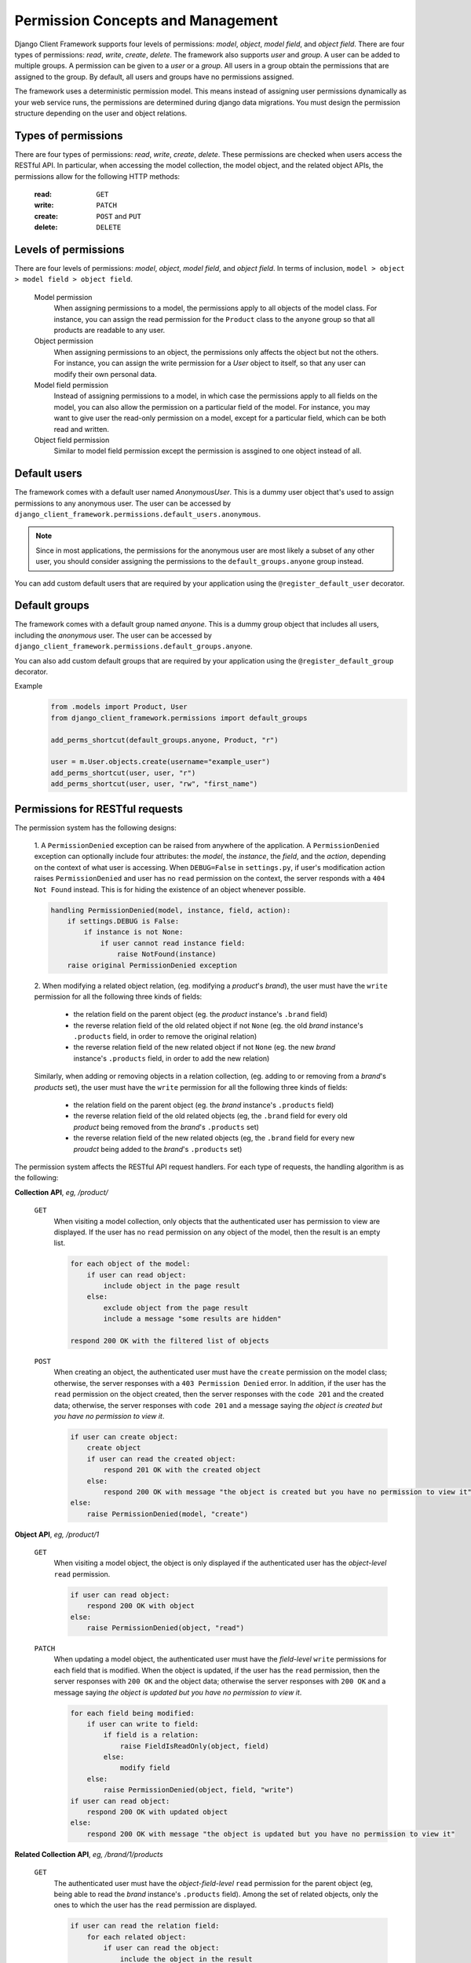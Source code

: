 .. _Permission-Concepts-and-Management:

Permission Concepts and Management
==================================

Django Client Framework supports four levels of permissions: `model`, `object`,
`model field`, and `object field`. There are four types of permissions: `read`,
`write`, `create`, `delete`. The framework also supports `user` and `group`. A
user can be added to multiple groups. A permission can be given to a `user` or a
`group`. All users in a group obtain the permissions that are assigned to the
group. By default, all users and groups have no permissions assigned.

The framework uses a deterministic permission model. This means instead of
assigning user permissions dynamically as your web service runs, the permissions
are determined during django data migrations. You must design the permission
structure depending on the user and object relations.


Types of permissions
--------------------

There are four types of permissions: `read`, `write`, `create`, `delete`. These
permissions are checked when users access the RESTful API. In particular, when
accessing the model collection, the model object, and the related object APIs,
the permissions allow for the following HTTP methods:

    :read: ``GET``
    :write: ``PATCH``
    :create: ``POST`` and ``PUT``
    :delete: ``DELETE``


Levels of permissions
-----------------------

There are four levels of permissions: `model`, `object`, `model field`, and
`object field`. In terms of inclusion, ``model > object > model field > object
field``.

    Model permission
        When assigning permissions to a model, the permissions apply to all
        objects of the model class. For instance, you can assign the read
        permission for the ``Product`` class to the ``anyone`` group so that all
        products are readable to any user.

    Object permission
        When assigning permissions to an object, the permissions only affects
        the object but not the others. For instance, you can assign the write
        permission for a `User` object to itself, so that any user can modify
        their own personal data.

    Model field permission
        Instead of assigning permissions to a model, in which case the
        permissions apply to all fields on the model, you can also allow the
        permission on a particular field of the model. For instance, you may
        want to give user the read-only permission on a model, except for a
        particular field, which can be both read and written.

    Object field permission
        Similar to model field permission except the permission is assgined to
        one object instead of all.


Default users
-------------

The framework comes with a default user named `AnonymousUser`. This is a dummy
user object that's used to assign permissions to any anonymous user. The user
can be accessed by ``django_client_framework.permissions.default_users.anonymous``.

.. note::
    Since in most applications, the permissions for the anonymous user are most
    likely a subset of any other user, you should consider assigning the
    permissions to the ``default_groups.anyone`` group instead.

You can add custom default users that are required by your application using the
``@register_default_user`` decorator.


Default groups
--------------

The framework comes with a default group named `anyone`. This is a dummy group
object that includes all users, including the `anonymous` user. The user can be
accessed by ``django_client_framework.permissions.default_groups.anyone``.

You can also add custom default groups that are required by your application
using the ``@register_default_group`` decorator.


Example
    .. code-block:: py

        from .models import Product, User
        from django_client_framework.permissions import default_groups

        add_perms_shortcut(default_groups.anyone, Product, "r")

        user = m.User.objects.create(username="example_user")
        add_perms_shortcut(user, user, "r")
        add_perms_shortcut(user, user, "rw", "first_name")



Permissions for RESTful requests
-------------------------------------------

The permission system has the following designs:

    1. A ``PermissionDenied`` exception can be raised from anywhere of the
    application. A ``PermissionDenied`` exception can optionally include four
    attributes: the `model`, the `instance`, the `field`, and the `action`,
    depending on the context of what user is accessing. When ``DEBUG=False`` in
    ``settings.py``, if user's modification action raises ``PermissionDenied``
    and user has no ``read`` permission on the context, the server responds with
    a ``404 Not Found`` instead. This is for hiding the existence of an object
    whenever possible.

    .. code-block::

        handling PermissionDenied(model, instance, field, action):
            if settings.DEBUG is False:
                if instance is not None:
                    if user cannot read instance field:
                        raise NotFound(instance)
            raise original PermissionDenied exception


    2. When modifying a related object relation, (eg. modifying a `product`'s
    `brand`), the user must have the ``write`` permission for all the following
    three kinds of fields:

        * the relation field on the parent object (eg. the `product` instance's ``.brand`` field)
        * the reverse relation field of the old related object if not ``None`` (eg. the old `brand` instance's ``.products`` field, in order to remove the original relation)
        * the reverse relation field of the new related object if not ``None`` (eg. the new `brand` instance's ``.products`` field, in order to add the new relation)

    Similarly, when adding or removing objects in a relation collection, (eg.
    adding to or removing from a `brand`'s `products` set), the user must have
    the ``write`` permission for all the following three kinds of fields:

        * the relation field on the parent object (eg. the `brand` instance's ``.products`` field)
        * the reverse relation field of the old related objects (eg, the ``.brand`` field for every old `product` being removed from the `brand`'s ``.products`` set)
        * the reverse relation field of the new related objects (eg, the ``.brand`` field for every new `proudct` being added to the `brand`'s ``.products`` set)

The permission system affects the RESTful API request handlers. For each type of
requests, the handling algorithm is as the following:

**Collection API**, `eg, /product/`

    ``GET``
        When visiting a model collection, only objects that the authenticated
        user has permission to view are displayed. If the user has no ``read``
        permission on any object of the model, then the result is an empty list.

        .. code-block::

            for each object of the model:
                if user can read object:
                    include object in the page result
                else:
                    exclude object from the page result
                    include a message "some results are hidden"

            respond 200 OK with the filtered list of objects


    ``POST``
        When creating an object, the authenticated user must have the ``create``
        permission on the model class; otherwise, the server responses with a
        ``403 Permission Denied`` error. In addition, if the user has the
        ``read`` permission on the object created, then the server responses
        with the ``code 201`` and the created data; otherwise, the server
        responses with ``code 201`` and a message saying `the object is created
        but you have no permission to view it`.

        .. code-block::

            if user can create object:
                create object
                if user can read the created object:
                    respond 201 OK with the created object
                else:
                    respond 200 OK with message "the object is created but you have no permission to view it"
            else:
                raise PermissionDenied(model, "create")

**Object API**, `eg, /product/1`

    ``GET``
        When visiting a model object, the object is only displayed if the
        authenticated user has the `object-level` ``read`` permission.

        .. code-block::

            if user can read object:
                respond 200 OK with object
            else:
                raise PermissionDenied(object, "read")

    ``PATCH``
        When updating a model object, the authenticated user must have the
        `field-level` ``write`` permissions for each field that is modified.
        When the object is updated, if the user has the ``read`` permission,
        then the server responses with ``200 OK`` and the object data; otherwise
        the server responses with ``200 OK`` and a message saying `the object is
        updated but you have no permission to view it`.

        .. code-block::

            for each field being modified:
                if user can write to field:
                    if field is a relation:
                        raise FieldIsReadOnly(object, field)
                    else:
                        modify field
                else:
                    raise PermissionDenied(object, field, "write")
            if user can read object:
                respond 200 OK with updated object
            else:
                respond 200 OK with message "the object is updated but you have no permission to view it"



**Related Collection API**, `eg, /brand/1/products`

    ``GET``
        The authenticated user must have the `object-field-level` ``read``
        permission for the parent object (eg, being able to read the `brand`
        instance's ``.products`` field). Among the set of related objects, only
        the ones to which the user has the ``read`` permission are displayed.

        .. code-block::

            if user can read the relation field:
                for each related object:
                    if user can read the object:
                        include the object in the result
                    else:
                        exclude the object from the result
                respond 200 OK with the filtered list of result
            else:
                raise PermissionDenied(parent, field, "read")


    ``POST``
        The authenticated user must have the `object-field-level` ``write``
        permissions for the parent object (ie, being able to write to the
        brand's ``.products`` field). In addition, for each related objects
        being posted, the user must have the `object-field-level` ``write``
        permission on the reverse field. (eg, being able to write to each
        product's ``.brand`` field.) When the object relations are created, the
        result is displayed following the ``GET`` algorithm.

        .. code-block::

            if user can write to the relation field:
                for each related object to be posted:
                    if user can write to the reverse relation field:
                        create the relation
                    else:
                        raise PermissionDenied(related object, reverse field, "write")
            else:
                raise PermissionDenied(parent, field, "write")

    ``DELETE``
        This requires the same permissions as ``POST`` except the context is for
        deleting relations instead of creating.

        .. code-block::

            if user can write to the relation field:
                for each related object to be removed:
                    if user write to the reverse relation field:
                        remove the relation
                    else:
                        raise PermissionDenied(related object, reverse field, "write")
            else:
                raise PermissionDenied(parent, field, "write")


    ``PATCH``
        This is equivalent to ``DELETE`` and ``POST`` combined.

        .. code-block::

            if user can write to the relation field:
                for each related object deleted or posted:
                    if user write to the reverse relation field:
                        remove or create the relation
                    else:
                        raise PermissionDenied(related object, reverse field, "write")
            else:
                raise PermissionDenied(parent, field, "write")


**Related Object API**, `eg, /product/1/brand`

    ``GET``
        The authenticated user must have the `object-field-level` ``read``
        permission for the parent object (ie, being able to read the product
        instance's `.brand` field), as well as the `object-level` ``read``
        permission for the related object (ie, being able to read the `brand`
        object).

        .. code-block::

            if user can read the parent field:
                if user can read the related object:
                    respond 200 OK with data
                else:
                    raise PermissionDenied(related object, "read")
            else:
                raise PermissionDenied(parent, "read")


    ``PATCH``
        The authenticated user must have the `object-field` level ``write``
        permission for the parent object (ie, being able to write the
        `product`'s ``.brand`` field). In addition, for both the current and the
        new related object (unless ``None``), the user must have the
        `object-field` level ``write`` permission for the reverse field (ie,
        being able to write the current and the new `brand`'s ``.products``
        field).

        .. code-block::

            if user can write to the parent field:
                for both the current and the new related object:
                    if object object is not None:
                        if user can write to the reverse field:
                            create relation
                            if user can read the related object:
                                respond 200 OK with data
                            else:
                                respond 200 OK with message "the relation is updated but you have no permission to view it"
                        else:
                            raise PermissionDenied(related object, reverse field, "write")
            else:
                raise PermissionDenied(parent, field, "write")

